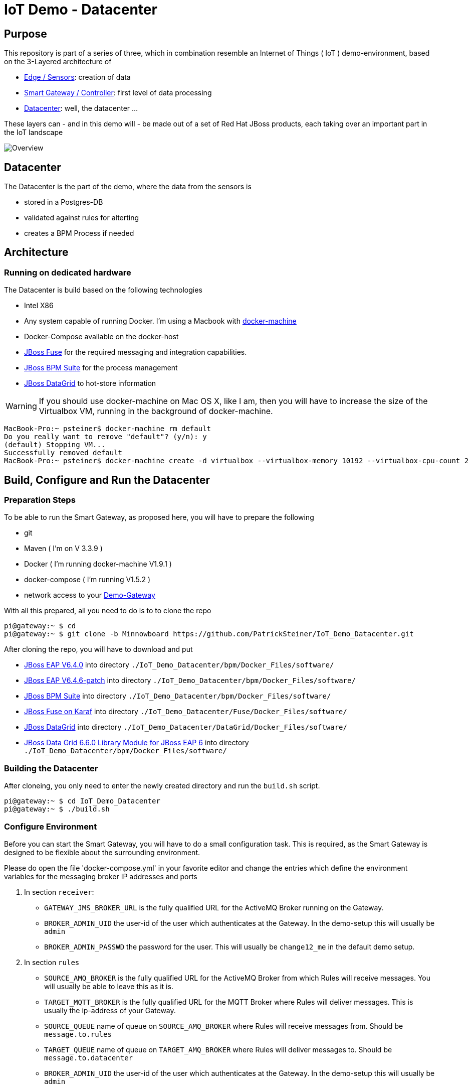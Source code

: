 = IoT Demo - Datacenter

:Author:    Patrick Steiner
:Email:     psteiner@redhat.com
:Date:      23.01.2016

:toc: macro

toc::[]

== Purpose
This repository is part of a series of three, which in combination resemble an
Internet of Things ( IoT ) demo-environment, based on the 3-Layered architecture of

* https://github.com/PatrickSteiner/IoT_Demo_Sensors[Edge / Sensors]: creation of data
* https://github.com/PatrickSteiner/IoT_Demo_Gateway[Smart Gateway / Controller]: first level of data processing
* https://github.com/PatrickSteiner/IoT_Demo_Datacenter[Datacenter]: well, the datacenter ...

These layers can - and in this demo will - be made out of a set of
Red Hat JBoss products, each taking over an important part in the IoT landscape

image::pictures/Overview.png[]

== Datacenter
The Datacenter is the part of the demo, where the data from the sensors is

* stored in a Postgres-DB
* validated against rules for alterting
* creates a BPM Process if needed

== Architecture
=== Running on dedicated hardware
The Datacenter is build based on the following technologies

* Intel X86
* Any system capable of running Docker. I'm using a Macbook with https://docs.docker.com/machine/install-machine/[docker-machine]
* Docker-Compose available on the docker-host
* https://access.redhat.com/jbossnetwork/restricted/softwareDownload.html?softwareId=41301[JBoss Fuse] for the required messaging and integration capabilities.
* https://access.redhat.com/jbossnetwork/restricted/softwareDownload.html?softwareId=41161[JBoss BPM Suite] for the process management
* https://access.redhat.com/jbossnetwork/restricted/softwareDownload.html?softwareId=42191[JBoss DataGrid] to hot-store information

WARNING: If you should use docker-machine on Mac OS X, like I am, then you will have to increase the size of the Virtualbox VM, running
in the background of docker-machine.
```
MacBook-Pro:~ psteiner$ docker-machine rm default
Do you really want to remove "default"? (y/n): y
(default) Stopping VM...
Successfully removed default
MacBook-Pro:~ psteiner$ docker-machine create -d virtualbox --virtualbox-memory 10192 --virtualbox-cpu-count 2 default
```

== Build, Configure and Run the Datacenter
=== Preparation Steps
To be able to run the Smart Gateway, as proposed here, you will have to prepare the following

* git
* Maven ( I'm on V 3.3.9 )
* Docker ( I'm running docker-machine V1.9.1 )
* docker-compose ( I'm running V1.5.2 )
* network access to your https://github.com/PatrickSteiner/IoT_Demo_Gateway/tree/Minnowboard[Demo-Gateway]

With all this prepared, all you need to do is to to clone the repo

```
pi@gateway:~ $ cd
pi@gateway:~ $ git clone -b Minnowboard https://github.com/PatrickSteiner/IoT_Demo_Datacenter.git
```

After cloning the repo, you will have to download and put

* https://access.redhat.com/jbossnetwork/restricted/softwareDownload.html?softwareId=37393[JBoss EAP V6.4.0] into directory `./IoT_Demo_Datacenter/bpm/Docker_Files/software/`
* https://access.redhat.com/jbossnetwork/restricted/softwareDownload.html?softwareId=42471&product=appplatform[JBoss EAP V6.4.6-patch] into directory `./IoT_Demo_Datacenter/bpm/Docker_Files/software/`
* https://access.redhat.com/jbossnetwork/restricted/softwareDownload.html?softwareId=41161[JBoss BPM Suite] into directory `./IoT_Demo_Datacenter/bpm/Docker_Files/software/`
* https://access.redhat.com/jbossnetwork/restricted/softwareDownload.html?softwareId=41311[JBoss Fuse on Karaf] into directory `./IoT_Demo_Datacenter/Fuse/Docker_Files/software/`
* https://access.redhat.com/jbossnetwork/restricted/softwareDownload.html?softwareId=42191[JBoss DataGrid] into directory `./IoT_Demo_Datacenter/DataGrid/Docker_Files/software/`
* https://access.redhat.com/jbossnetwork/restricted/softwareDownload.html?softwareId=42331[JBoss Data Grid 6.6.0 Library Module for JBoss EAP 6] into directory `./IoT_Demo_Datacenter/bpm/Docker_Files/software/`



=== Building the Datacenter
After cloneing, you only need to enter the newly created directory and run the `build.sh` script.
```
pi@gateway:~ $ cd IoT_Demo_Datacenter
pi@gateway:~ $ ./build.sh
```

=== Configure Environment
Before you can start the Smart Gateway, you will have to do a small configuration task.
This is required, as the Smart Gateway is designed to be flexible about the surrounding
environment.

Please do open the file 'docker-compose.yml' in your favorite editor and change the
entries which define the environment variables for the messaging broker IP addresses and
ports

1. In section `receiver`:

  ** `GATEWAY_JMS_BROKER_URL` is the fully qualified URL for the ActiveMQ Broker running on the Gateway.

  ** `BROKER_ADMIN_UID` the user-id of the user which authenticates at the Gateway. In the demo-setup this will usually be `admin`

  ** `BROKER_ADMIN_PASSWD` the password for the user. This will usually be `change12_me` in the default demo setup.

2. In section `rules`

  ** `SOURCE_AMQ_BROKER` is the fully qualified URL for the ActiveMQ Broker from which Rules will receive messages. You will usually be able to leave this as it is.
  ** `TARGET_MQTT_BROKER` is the fully qualified URL for the MQTT Broker where Rules will deliver messages. This is usually the ip-address of your Gateway.
  ** `SOURCE_QUEUE` name of queue on `SOURCE_AMQ_BROKER` where Rules will receive messages from. Should be `message.to.rules`
  ** `TARGET_QUEUE` name of queue on `TARGET_AMQ_BROKER` where Rules will deliver messages to. Should be `message.to.datacenter`
  ** `BROKER_ADMIN_UID` the user-id of the user which authenticates at the Gateway. In the demo-setup this will usually be `admin`
  ** `BROKER_ADMIN_PASSWD` the password for the user. This will usually be `change12_me` in the default demo setup.

Once you changed these values, you are ready to go.

=== Start Environment
Start the Datacenter with

```
pi@gateway:~ $ cd IoT_Demo_Datacenter/
pi@gateway:~/IoT_Demo_Datacenter $ docker-compose up -d
```

To "monitor" the startup or runtime of the Datacenter you can use the command

```
pi@gateway:~/IoT_Demo_Datacenter $ docker-compose logs
bpm_1          | 12:28:55,900 INFO  [org.jboss.as] (Controller Boot Thread) JBAS015951: Admin console listening on http://0.0.0.0:9990
bpm_1          | 12:28:55,901 INFO  [org.jboss.as] (Controller Boot Thread) JBAS015874: JBoss EAP 6.4.0.GA (AS 7.5.0.Final-redhat-21) started in 98012ms - Started 1106 of 1143 services (82 services are lazy, passive or on-demand)
```

Once you see these messages, you are good to go!
